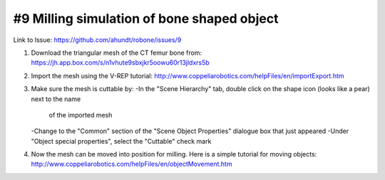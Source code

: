 #9 Milling simulation of bone shaped object
===========================================

Link to Issue:
https://github.com/ahundt/robone/issues/9

1. Download the triangular mesh of the CT femur bone from:
   https://jh.app.box.com/s/n1vhute9sbxjkr5oowu60r13jldxrs5b

2. Import the mesh using the V-REP tutorial:
   http://www.coppeliarobotics.com/helpFiles/en/importExport.htm

3. Make sure the mesh is cuttable by:
   -In the "Scene Hierarchy" tab, double click on the shape icon (looks like a pear) next to the name 
    of the imported mesh
   -Change to the "Common" section of the "Scene Object Properties" dialogue box that just appeared
   -Under "Object special properties", select the "Cuttable" check mark
   
4. Now the mesh can be moved into position for milling. Here is a simple tutorial for moving objects:
   http://www.coppeliarobotics.com/helpFiles/en/objectMovement.htm
